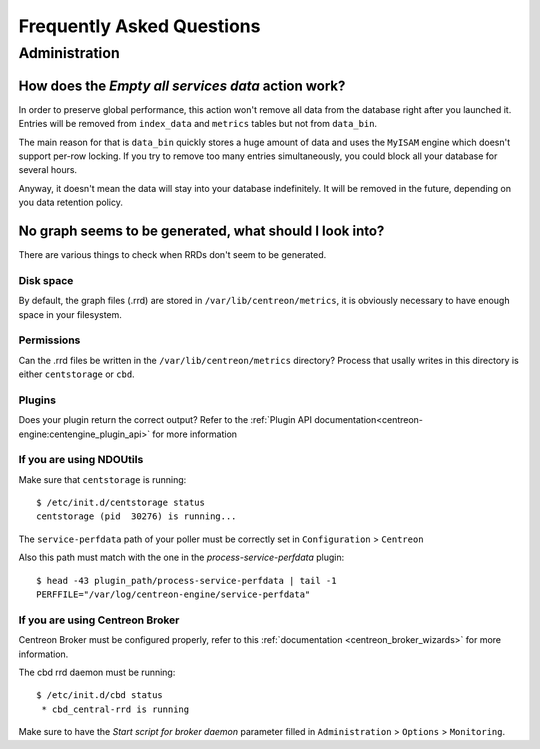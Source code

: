 ==========================
Frequently Asked Questions
==========================

**************
Administration
**************

How does the *Empty all services data* action work?
===================================================

In order to preserve global performance, this action won't remove all
data from the database right after you launched it. Entries will be
removed from ``index_data`` and ``metrics`` tables but not from
``data_bin``.

The main reason for that is ``data_bin`` quickly stores a huge amount
of data and uses the ``MyISAM`` engine which doesn't support per-row
locking. If you try to remove too many entries simultaneously, you
could block all your database for several hours.

Anyway, it doesn't mean the data will stay into your database
indefinitely. It will be removed in the future, depending on you data
retention policy.


No graph seems to be generated, what should I look into?
========================================================

There are various things to check when RRDs don't seem to be generated.


Disk space
----------

By default, the graph files (.rrd) are stored in ``/var/lib/centreon/metrics``, 
it is obviously necessary to have enough space in your filesystem.


Permissions
-----------

Can the .rrd files be written in the ``/var/lib/centreon/metrics`` directory?
Process that usally writes in this directory is either ``centstorage`` or ``cbd``.


Plugins
-------

Does your plugin return the correct output? Refer to the 
:ref:`Plugin API documentation<centreon-engine:centengine_plugin_api>` 
for more information

If you are using NDOUtils
-------------------------

Make sure that ``centstorage`` is running::

  $ /etc/init.d/centstorage status
  centstorage (pid  30276) is running...


The ``service-perfdata`` path of your poller must be correctly set in 
``Configuration`` > ``Centreon``

Also this path must match with the one in the *process-service-perfdata* plugin::

  $ head -43 plugin_path/process-service-perfdata | tail -1
  PERFFILE="/var/log/centreon-engine/service-perfdata"


If you are using Centreon Broker
--------------------------------

Centreon Broker must be configured properly, refer to this 
:ref:`documentation <centreon_broker_wizards>` for more information.

The cbd rrd daemon must be running::

  $ /etc/init.d/cbd status
   * cbd_central-rrd is running

Make sure to have the *Start script for broker daemon* parameter filled in 
``Administration`` > ``Options`` > ``Monitoring``.
